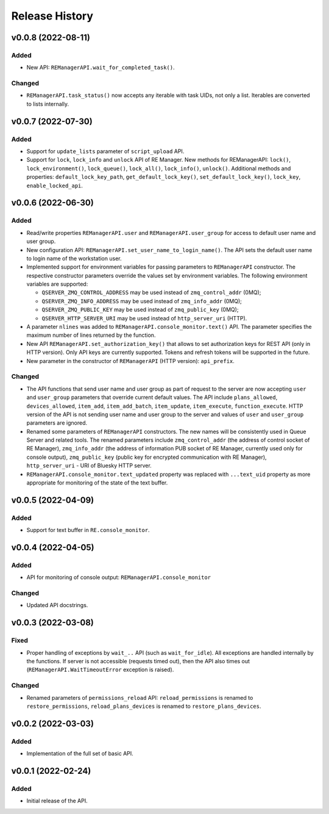 ===============
Release History
===============

v0.0.8 (2022-08-11)
===================

Added
-----

- New API: ``REManagerAPI.wait_for_completed_task()``.

Changed
-------

- ``REManagerAPI.task_status()`` now accepts any iterable with task UIDs, not only a list.
  Iterables are converted to lists internally.


v0.0.7 (2022-07-30)
===================

Added
-----

- Support for ``update_lists`` parameter of ``script_upload`` API.

- Support for ``lock``, ``lock_info`` and ``unlock`` API of RE Manager. New methods for REManagerAPI:
  ``lock()``, ``lock_environment()``, ``lock_queue()``, ``lock_all()``, ``lock_info()``, ``unlock()``.
  Additional methods and properties: ``default_lock_key_path``, ``get_default_lock_key()``,
  ``set_default_lock_key()``, ``lock_key``, ``enable_locked_api``.


v0.0.6 (2022-06-30)
===================

Added
-----

- Read/write properties ``REManagerAPI.user`` and ``REManagerAPI.user_group`` for access to default user name
  and user group.

- New configuration API: ``REManagerAPI.set_user_name_to_login_name()``. The API sets the default user name to
  login name of the workstation user.

- Implemented support for environment variables for passing parameters to ``REManagerAPI`` constructor.
  The respective constructor parameters override the values set by environment variables. The following
  environment variables are supported:

  - ``QSERVER_ZMQ_CONTROL_ADDRESS`` may be used instead of ``zmq_control_addr`` (0MQ);
  - ``QSERVER_ZMQ_INFO_ADDRESS`` may be used instead of ``zmq_info_addr`` (0MQ);
  - ``QSERVER_ZMQ_PUBLIC_KEY`` may be used instead of ``zmq_public_key`` (0MQ);
  - ``QSERVER_HTTP_SERVER_URI`` may be used instead of ``http_server_uri`` (HTTP).

- A parameter ``nlines`` was added to ``REManagerAPI.console_monitor.text()`` API.
  The parameter specifies the maximum number of lines returned by the function.

- New API ``REManagerAPI.set_authorization_key()`` that allows to set authorization keys for REST API
  (only in HTTP version). Only API keys are currently supported. Tokens and refresh tokens will be supported in the future.

- New parameter in the constructor of ``REManagerAPI`` (HTTP version): ``api_prefix``.


Changed
-------

- The API functions that send user name and user group as part of request to the server are now accepting ``user``
  and ``user_group`` parameters that override current default values. The API include ``plans_allowed``,
  ``devices_allowed``, ``item_add``, ``item_add_batch``, ``item_update``, ``item_execute``, ``function_execute``.
  HTTP version of the API is not sending user name and user group to the server and values of
  ``user`` and ``user_group`` parameters are ignored.

- Renamed some parameters of ``REManagerAPI`` constructors. The new names will be consistently used in Queue Server
  and related tools. The renamed parameters include ``zmq_control_addr`` (the address of control socket of RE Manager),
  ``zmq_info_addr`` (the address of information PUB socket of RE Manager, currently used only for console output),
  ``zmq_public_key`` (public key for encrypted communication with RE Manager), ``http_server_uri`` - URI of Bluesky HTTP server.

- ``REManagerAPI.console_monitor.text_updated`` property was replaced with ``...text_uid`` property as more appropriate
  for monitoring of the state of the text buffer.


v0.0.5 (2022-04-09)
===================

Added
-----

- Support for text buffer in ``RE.console_monitor``.


v0.0.4 (2022-04-05)
===================

Added
-----

- API for monitoring of console output: ``REManagerAPI.console_monitor``

Changed
-------

- Updated API docstrings.


v0.0.3 (2022-03-08)
===================

Fixed
-----

- Proper handling of exceptions by ``wait_..`` API (such as ``wait_for_idle``). All exceptions
  are handled internally by the functions. If server is not accessible (requests timed out),
  then the API also times out (``REManagerAPI.WaitTimeoutError`` exception is raised).

Changed
-------

- Renamed parameters of ``permissions_reload`` API: ``reload_permissions`` is renamed to
  ``restore_permissions``, ``reload_plans_devices`` is renamed to ``restore_plans_devices``.

v0.0.2 (2022-03-03)
===================

Added
-----

* Implementation of the full set of basic API.


v0.0.1 (2022-02-24)
===================

Added
-----

* Initial release of the API.
